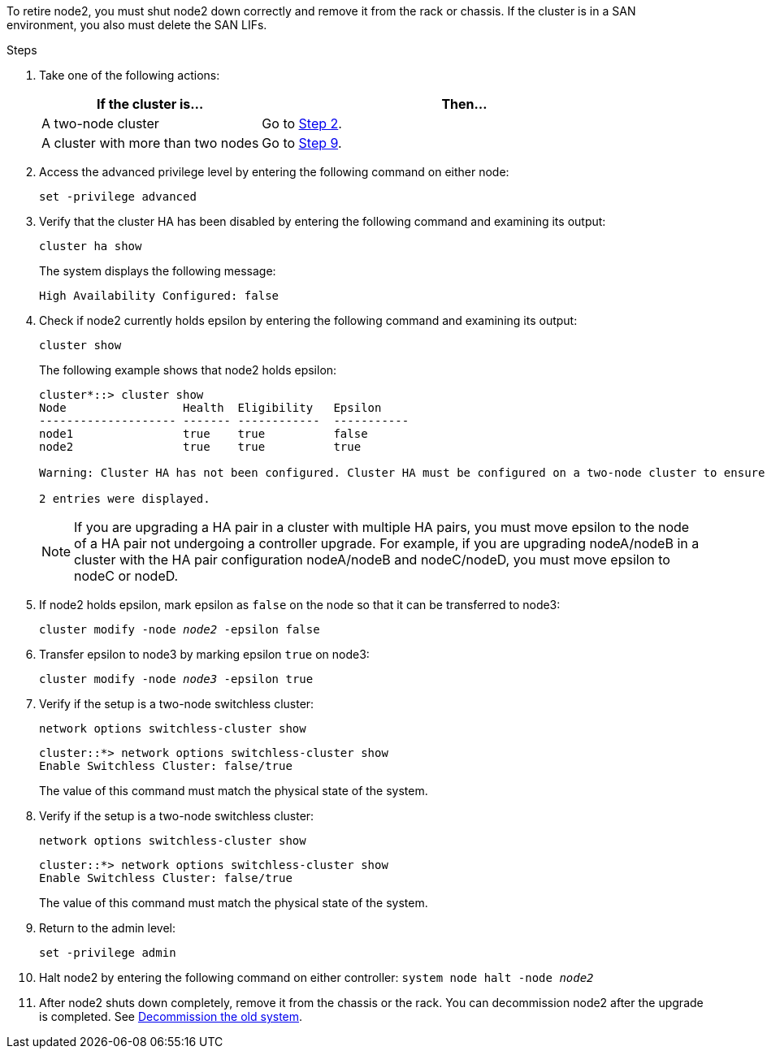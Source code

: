 To retire node2, you must shut node2 down correctly and remove it from the rack or chassis. If the cluster is in a SAN environment, you also must delete the SAN LIFs.

.Steps

. Take one of the following actions:
+
[cols=2*,options="header",cols="35,65"]
|===
|If the cluster is... |Then...
|A two-node cluster
|Go to <<man_retire_2_Step2,Step 2>>.
|A cluster with more than two nodes
|Go to <<man_retire_2_Step9,Step 9>>.
|===

. [[man_retire_2_Step2]]Access the advanced privilege level by entering the following command on either node:
+
`set -privilege advanced`

. Verify that the cluster HA has been disabled by entering the following command and examining its output:
+
`cluster ha show`
+
The system displays the following message:
+
----
High Availability Configured: false
----

. Check if node2 currently holds epsilon by entering the following command and examining its output:
+
`cluster show`
+
The following example shows that node2 holds epsilon:
+
----
cluster*::> cluster show
Node                 Health  Eligibility   Epsilon
-------------------- ------- ------------  -----------
node1                true    true          false
node2                true    true          true

Warning: Cluster HA has not been configured. Cluster HA must be configured on a two-node cluster to ensure data access availability in the event of storage failover. Use the "cluster ha modify -configured true" command to configure cluster HA.

2 entries were displayed.
----
+
NOTE: If you are upgrading a HA pair in a cluster with multiple HA pairs, you must move epsilon to the node of a HA pair not undergoing a controller upgrade. For example, if you are upgrading nodeA/nodeB in a cluster with the HA pair configuration nodeA/nodeB and nodeC/nodeD, you must move epsilon to nodeC or nodeD.
//BURT 1400769 31-Jan-2022

. If node2 holds epsilon, mark epsilon as `false` on the node so that it can be transferred to node3:
+
`cluster modify -node _node2_ -epsilon false`

. Transfer epsilon to node3 by marking epsilon `true` on node3:
+
`cluster modify -node _node3_ -epsilon true`

. Verify if the setup is a two-node switchless cluster:
+
`network options switchless-cluster show`
+
----
cluster::*> network options switchless-cluster show
Enable Switchless Cluster: false/true
----
+
The value of this command must match the physical state of the system.

. Verify if the setup is a two-node switchless cluster:
+
`network options switchless-cluster show`
+
----
cluster::*> network options switchless-cluster show
Enable Switchless Cluster: false/true
----
+
The value of this command must match the physical state of the system.

. [[man_retire_2_Step9]]Return to the admin level:
+
`set -privilege admin`

. Halt node2 by entering the following command on either controller:
`system node halt -node _node2_`

. After node2 shuts down completely, remove it from the chassis or the rack. You can decommission node2 after the upgrade is completed. See link:decommission_old_system.html[Decommission the old system].
// 02 Mar 2021:  Formatted from CMS
// Clean-up, 2022-03-09
// 1476241, 2022-05-13
